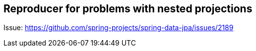 == Reproducer for problems with nested projections

Issue: https://github.com/spring-projects/spring-data-jpa/issues/2189